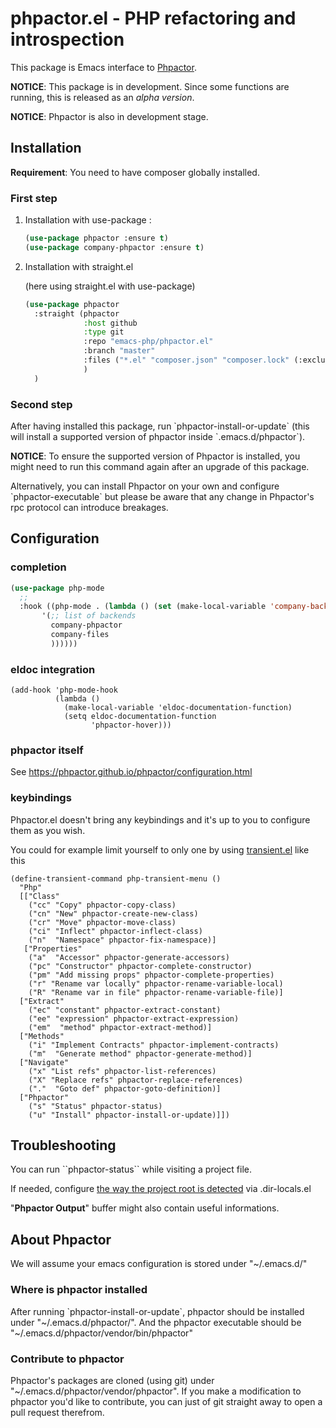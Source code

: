 * phpactor.el - PHP refactoring and introspection
This package is Emacs interface to [[http://phpactor.github.io/phpactor/][Phpactor]].

*NOTICE*: This package is in development.  Since some functions are running, this is released as an /alpha version/.

*NOTICE*: Phpactor is also in development stage.

#+BEGIN_HTML
<a href="http://melpa.org/#/phpactor"><img alt="MELPA: phpactor" src="http://melpa.org/packages/phpactor-badge.svg"></a>
<a href="http://stable.melpa.org/#/phpactor"><img alt="MELPA stable: phpactor" src="http://stable.melpa.org/packages/phpactor-badge.svg"></a>
#+END_HTML
** Installation

*Requirement*: You need to have composer globally installed.

*** First step
**** Installation with use-package :

 #+BEGIN_SRC emacs-lisp
 (use-package phpactor :ensure t)
 (use-package company-phpactor :ensure t)
 #+END_SRC

**** Installation with straight.el

 (here using straight.el with use-package)

 #+BEGIN_SRC emacs-lisp
 (use-package phpactor
   :straight (phpactor
              :host github
              :type git
              :repo "emacs-php/phpactor.el"
              :branch "master"
              :files ("*.el" "composer.json" "composer.lock" (:exclude "*test.el"))
              )
   )
 #+END_SRC

*** Second step
 After having installed this package, run `phpactor-install-or-update` (this will install a supported version of phpactor inside `.emacs.d/phpactor`).

 *NOTICE*: To ensure the supported version of Phpactor is installed, you might need to run this command again after an upgrade of this package.

 Alternatively, you can install Phpactor on your own and configure `phpactor-executable` but please be aware that any change in Phpactor's rpc protocol can introduce breakages.


** Configuration
*** completion
#+BEGIN_SRC emacs-lisp
 (use-package php-mode
   ;;
   :hook ((php-mode . (lambda () (set (make-local-variable 'company-backends)
        '(;; list of backends
          company-phpactor
          company-files
          ))))))
#+END_SRC

*** eldoc integration

#+BEGIN_SRC elisp
  (add-hook 'php-mode-hook
            (lambda ()
              (make-local-variable 'eldoc-documentation-function)
              (setq eldoc-documentation-function
                    'phpactor-hover)))
#+END_SRC

*** phpactor itself
See https://phpactor.github.io/phpactor/configuration.html

*** keybindings

Phpactor.el doesn't bring any keybindings and it's up to you to configure them as you wish.

You could for example limit yourself to only one by using [[https://github.com/magit/transient][transient.el]] like this

#+BEGIN_SRC elisp
(define-transient-command php-transient-menu ()
  "Php"
  [["Class"
    ("cc" "Copy" phpactor-copy-class)
    ("cn" "New" phpactor-create-new-class)
    ("cr" "Move" phpactor-move-class)
    ("ci" "Inflect" phpactor-inflect-class)
    ("n"  "Namespace" phpactor-fix-namespace)]
   ["Properties"
    ("a"  "Accessor" phpactor-generate-accessors)
    ("pc" "Constructor" phpactor-complete-constructor)
    ("pm" "Add missing props" phpactor-complete-properties)
    ("r" "Rename var locally" phpactor-rename-variable-local)
    ("R" "Rename var in file" phpactor-rename-variable-file)]
  ["Extract"
    ("ec" "constant" phpactor-extract-constant)
    ("ee" "expression" phpactor-extract-expression)
    ("em"  "method" phpactor-extract-method)]
  ["Methods"
    ("i" "Implement Contracts" phpactor-implement-contracts)
    ("m"  "Generate method" phpactor-generate-method)]
  ["Navigate"
    ("x" "List refs" phpactor-list-references)
    ("X" "Replace refs" phpactor-replace-references)
    ("."  "Goto def" phpactor-goto-definition)]
  ["Phpactor"
    ("s" "Status" phpactor-status)
    ("u" "Install" phpactor-install-or-update)]])
#+END_SRC

** Troubleshooting

You can run ``phpactor-status`` while visiting a project file.

If needed, configure [[https://github.com/emacs-php/php-mode/blob/1f04813f46219e626b385d0d96abefad914bfae0/php-project.el#L54][the way the project root is detected]] via .dir-locals.el

"*Phpactor Output*" buffer might also contain useful informations.

** About Phpactor

We will assume your emacs configuration is stored under "~/.emacs.d/"

*** Where is phpactor installed

    After running `phpactor-install-or-update`, phpactor should be installed under "~/.emacs.d/phpactor/".
    And the phpactor executable should be "~/.emacs.d/phpactor/vendor/bin/phpactor"

*** Contribute to phpactor

    Phpactor's packages are cloned (using git) under "~/.emacs.d/phpactor/vendor/phpactor".
    If you make a modification to phpactor you'd like to contribute, you can just of git straight away to open a pull request therefrom.
